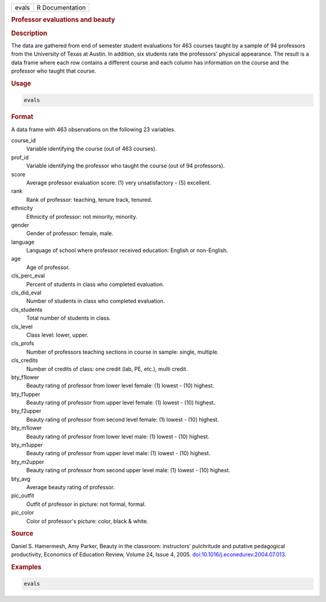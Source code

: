.. container::

   .. container::

      ===== ===============
      evals R Documentation
      ===== ===============

      .. rubric:: Professor evaluations and beauty
         :name: professor-evaluations-and-beauty

      .. rubric:: Description
         :name: description

      The data are gathered from end of semester student evaluations for
      463 courses taught by a sample of 94 professors from the
      University of Texas at Austin. In addition, six students rate the
      professors' physical appearance. The result is a data frame where
      each row contains a different course and each column has
      information on the course and the professor who taught that
      course.

      .. rubric:: Usage
         :name: usage

      .. code:: R

         evals

      .. rubric:: Format
         :name: format

      A data frame with 463 observations on the following 23 variables.

      course_id
         Variable identifying the course (out of 463 courses).

      prof_id
         Variable identifying the professor who taught the course (out
         of 94 professors).

      score
         Average professor evaluation score: (1) very unsatisfactory -
         (5) excellent.

      rank
         Rank of professor: teaching, tenure track, tenured.

      ethnicity
         Ethnicity of professor: not minority, minority.

      gender
         Gender of professor: female, male.

      language
         Language of school where professor received education: English
         or non-English.

      age
         Age of professor.

      cls_perc_eval
         Percent of students in class who completed evaluation.

      cls_did_eval
         Number of students in class who completed evaluation.

      cls_students
         Total number of students in class.

      cls_level
         Class level: lower, upper.

      cls_profs
         Number of professors teaching sections in course in sample:
         single, multiple.

      cls_credits
         Number of credits of class: one credit (lab, PE, etc.), multi
         credit.

      bty_f1lower
         Beauty rating of professor from lower level female: (1) lowest
         - (10) highest.

      bty_f1upper
         Beauty rating of professor from upper level female: (1) lowest
         - (10) highest.

      bty_f2upper
         Beauty rating of professor from second level female: (1) lowest
         - (10) highest.

      bty_m1lower
         Beauty rating of professor from lower level male: (1) lowest -
         (10) highest.

      bty_m1upper
         Beauty rating of professor from upper level male: (1) lowest -
         (10) highest.

      bty_m2upper
         Beauty rating of professor from second upper level male: (1)
         lowest - (10) highest.

      bty_avg
         Average beauty rating of professor.

      pic_outfit
         Outfit of professor in picture: not formal, formal.

      pic_color
         Color of professor's picture: color, black & white.

      .. rubric:: Source
         :name: source

      Daniel S. Hamermesh, Amy Parker, Beauty in the classroom:
      instructors’ pulchritude and putative pedagogical productivity,
      Economics of Education Review, Volume 24, Issue 4, 2005.
      `doi:10.1016/j.econedurev.2004.07.013 <https://doi.org/10.1016/j.econedurev.2004.07.013>`__.

      .. rubric:: Examples
         :name: examples

      .. code:: R

         evals
